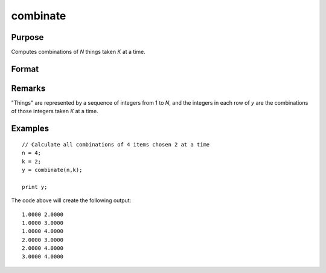 
combinate
==============================================

Purpose
----------------

Computes combinations of *N* things taken *K* at a time.

Format
----------------
.. function:: combinate(N, K)

    :param N: scalar.
    :type N: scalar

    :param K: 
    :type K: scalar

    :returns: y (*MxK matrix*), where :math:`M` is the number of combinations of *N* things taken *K* at a time.

Remarks
-------

"Things" are represented by a sequence of integers from 1 to *N*, and the
integers in each row of *y* are the combinations of those integers taken *K*
at a time.

Examples
----------------

::

    // Calculate all combinations of 4 items chosen 2 at a time
    n = 4;
    k = 2;
    y = combinate(n,k);
     
    print y;

The code above will create the following output:

::

     1.0000 2.0000
     1.0000 3.0000
     1.0000 4.0000
     2.0000 3.0000
     2.0000 4.0000
     3.0000 4.0000

.. seealso:: Functions :func:`combinated`, :func:`numCombinations`

